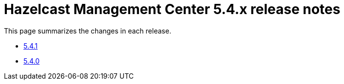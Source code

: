 = Hazelcast Management Center 5.4.x release notes

This page summarizes the changes in each release.

* xref:release-notes:5-4-1.adoc[5.4.1]
* xref:release-notes:5-4-0.adoc[5.4.0]
